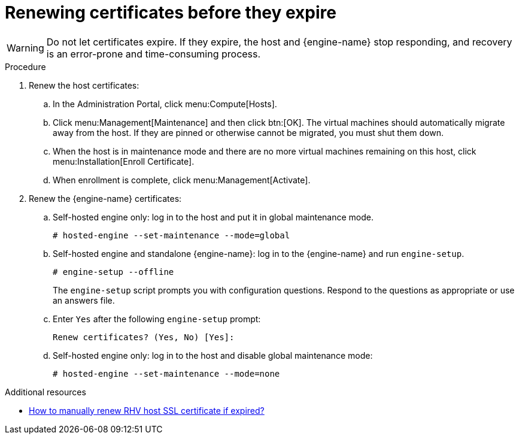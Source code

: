 :_content-type: ASSEMBLY
[id="chap-Renewing_certificates_{context}"]
= Renewing certificates before they expire

[role="_abstract"]
ifdef::rhv-doc[]
In {virt-product-fullname} earlier than version 4.4 SP1, all certificates followed a 398 day lifetime.
Starting in {virt-product-fullname} version 4.4 SP1, the self-signed internal certificates between hypervisors and RHVM follow a five year lifetime. Certificates visible to web browsers still follow the standard 398 day lifetime and must be renewed once per year.
endif::rhv-doc[]

ifdef::ovirt-doc[]
In {virt-product-fullname} earlier than version 4.5, all certificates followed a 398 day lifetime.
Starting in {virt-product-fullname} version 4.5, the self-signed internal certificates between hypervisors and RHVM follow a five year lifetime. Certificates visible to web browsers still follow the standard 398 day lifetime and must be renewed once per year.
endif::ovirt-doc[]


[WARNING]
====
Do not let certificates expire. If they expire, the host and  {engine-name} stop responding, and recovery is an error-prone and time-consuming process.
====

.Procedure

. Renew the host certificates:
.. In the Administration Portal, click menu:Compute[Hosts].
.. Click menu:Management[Maintenance] and then click btn:[OK].
The virtual machines should automatically migrate away from the host. If they are pinned or otherwise cannot be migrated, you must shut them down.
.. When the host is in maintenance mode and there are no more virtual machines remaining on this host, click menu:Installation[Enroll Certificate].
.. When enrollment is complete, click menu:Management[Activate].

. Renew the {engine-name} certificates:
.. Self-hosted engine only: log in to the host and put it in global maintenance mode.
+
----
# hosted-engine --set-maintenance --mode=global
----
.. Self-hosted engine and standalone {engine-name}: log in to the {engine-name} and run `engine-setup`.
+
----
# engine-setup --offline
----
+
The `engine-setup` script prompts you with configuration questions.
Respond to the questions as appropriate or use an answers file.
.. Enter `Yes` after the following `engine-setup` prompt:
+
----
Renew certificates? (Yes, No) [Yes]:
----
.. Self-hosted engine only: log in to the host and disable global maintenance mode:
+
----
# hosted-engine --set-maintenance --mode=none
----

[role="_additional-resources"]
.Additional resources

* link:https://access.redhat.com/solutions/3532921[How to manually renew RHV host SSL certificate if expired?]
